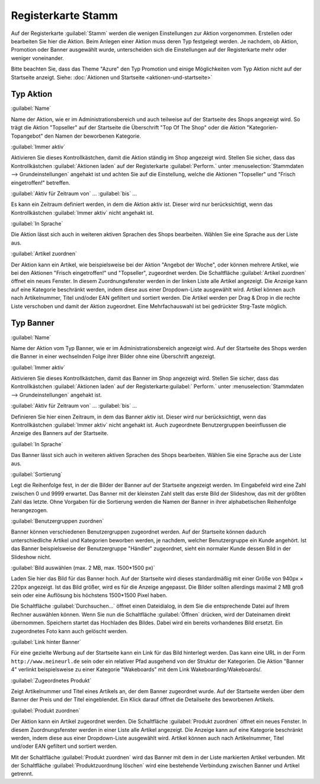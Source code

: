 ﻿Registerkarte Stamm
===================
Auf der Registerkarte :guilabel:`Stamm` werden die wenigen Einstellungen zur Aktion vorgenommen. Erstellen oder bearbeiten Sie hier die Aktion. Beim Anlegen einer Aktion muss deren Typ festgelegt werden. Je nachdem, ob Aktion, Promotion oder Banner ausgewählt wurde, unterscheiden sich die Einstellungen auf der Registerkarte mehr oder weniger voneinander.

Bitte beachten Sie, dass das Theme \"Azure\" den Typ Promotion und einige Möglichkeiten vom Typ Aktion nicht auf der Startseite anzeigt. Siehe: :doc:`Aktionen und Startseite <aktionen-und-startseite>`

Typ Aktion
----------
.. image:: ../../media/screenshots-de/oxbagy01.png
   :alt: Aktionen - Registerkarte Stamm, Typ Aktion
   :height: 317
   :width: 650

:guilabel:`Name`

Name der Aktion, wie er im Administrationsbereich und auch teilweise auf der Startseite des Shops angezeigt wird. So trägt die Aktion \"Topseller\" auf der Startseite die Überschrift \"Top Of The Shop\" oder die Aktion \"Kategorien-Topangebot\" den Namen der beworbenen Kategorie.

:guilabel:`Immer aktiv`

Aktivieren Sie dieses Kontrollkästchen, damit die Aktion ständig im Shop angezeigt wird. Stellen Sie sicher, dass das Kontrollkästchen :guilabel:`Aktionen laden` auf der Registerkarte :guilabel:`Perform.` unter :menuselection:`Stammdaten --> Grundeinstellungen` angehakt ist und achten Sie auf die Einstellung, welche die Aktionen \"Topseller\" und \"Frisch eingetroffen!\" betreffen.

:guilabel:`Aktiv für Zeitraum von` ... :guilabel:`bis` ...

Es kann ein Zeitraum definiert werden, in dem die Aktion aktiv ist. Dieser wird nur berücksichtigt, wenn das Kontrollkästchen :guilabel:`Immer aktiv` nicht angehakt ist.

:guilabel:`In Sprache`

Die Aktion lässt sich auch in weiteren aktiven Sprachen des Shops bearbeiten. Wählen Sie eine Sprache aus der Liste aus.

:guilabel:`Artikel zuordnen`

Der Aktion kann ein Artikel, wie beispielsweise bei der Aktion \"Angebot der Woche\", oder können mehrere Artikel, wie bei den Aktionen \"Frisch eingetroffen!\" und \"Topseller\", zugeordnet werden. Die Schaltfläche :guilabel:`Artikel zuordnen` öffnet ein neues Fenster. In diesem Zuordnungsfenster werden in der linken Liste alle Artikel angezeigt. Die Anzeige kann auf eine Kategorie beschränkt werden, indem diese aus einer Dropdown-Liste ausgewählt wird. Artikel können auch nach Artikelnummer, Titel und/oder EAN gefiltert und sortiert werden. Die Artikel werden per Drag \& Drop in die rechte Liste verschoben und damit der Aktion zugeordnet. Eine Mehrfachauswahl ist bei gedrückter Strg-Taste möglich.

Typ Banner
----------
.. image:: ../../media/screenshots-de/oxbagy02.png
   :alt: Aktionen - Registerkarte Stamm, Typ Banner
   :height: 315
   :width: 650

:guilabel:`Name`

Name der Aktion vom Typ Banner, wie er im Administrationsbereich angezeigt wird. Auf der Startseite des Shops werden die Banner in einer wechselnden Folge ihrer Bilder ohne eine Überschrift angezeigt.

:guilabel:`Immer aktiv`

Aktivieren Sie dieses Kontrollkästchen, damit das Banner im Shop angezeigt wird. Stellen Sie sicher, dass das Kontrollkästchen :guilabel:`Aktionen laden` auf der Registerkarte:guilabel:` Perform.` unter :menuselection:`Stammdaten --> Grundeinstellungen` angehakt ist.

:guilabel:`Aktiv für Zeitraum von` ... :guilabel:`bis` ...

Definieren Sie hier einen Zeitraum, in dem das Banner aktiv ist. Dieser wird nur berücksichtigt, wenn das Kontrollkästchen :guilabel:`Immer aktiv` nicht angehakt ist. Auch zugeordnete Benutzergruppen beeinflussen die Anzeige des Banners auf der Startseite.

:guilabel:`In Sprache`

Das Banner lässt sich auch in weiteren aktiven Sprachen des Shops bearbeiten. Wählen Sie eine Sprache aus der Liste aus.

:guilabel:`Sortierung`

Legt die Reihenfolge fest, in der die Bilder der Banner auf der Startseite angezeigt werden. Im Eingabefeld wird eine Zahl zwischen 0 und 9999 erwartet. Das Banner mit der kleinsten Zahl stellt das erste Bild der Slideshow, das mit der größten Zahl das letzte. Ohne Vorgaben für die Sortierung werden die Namen der Banner in ihrer alphabetischen Reihenfolge herangezogen.

:guilabel:`Benutzergruppen zuordnen`

Banner können verschiedenen Benutzergruppen zugeordnet werden. Auf der Startseite können dadurch unterschiedliche Artikel und Kategorien beworben werden, je nachdem, welcher Benutzergruppe ein Kunde angehört. Ist das Banner beispielsweise der Benutzergruppe \"Händler\" zugeordnet, sieht ein normaler Kunde dessen Bild in der Slideshow nicht.

:guilabel:`Bild auswählen (max. 2 MB, max. 1500*1500 px)`

Laden Sie hier das Bild für das Banner hoch. Auf der Startseite wird dieses standardmäßig mit einer Größe von 940px × 220px angezeigt. Ist das Bild größer, wird es für die Anzeige angepasst. Die Bilder sollten allerdings maximal 2 MB groß sein oder eine Auflösung bis höchstens 1500*1500 Pixel haben.

Die Schaltfläche :guilabel:`Durchsuchen...` öffnet einen Dateidialog, in dem Sie die entsprechende Datei auf Ihrem Rechner auswählen können. Wenn Sie nun die Schaltfläche :guilabel:`Öffnen` drücken, wird der Dateinamen direkt übernommen. Speichern startet das Hochladen des Bildes. Dabei wird ein bereits vorhandenes Bild ersetzt. Ein zugeordnetes Foto kann auch gelöscht werden.

:guilabel:`Link hinter Banner`

Für eine gezielte Werbung auf der Startseite kann ein Link für das Bild hinterlegt werden. Das kann eine URL in der Form ``http://www.meineurl.de`` sein oder ein relativer Pfad ausgehend von der Struktur der Kategorien. Die Aktion \"Banner 4\" verlinkt beispielsweise zu einer Kategorie \"Wakeboards\" mit dem Link Wakeboarding/Wakeboards/.

:guilabel:`Zugeordnetes Produkt`

Zeigt Artikelnummer und Titel eines Artikels an, der dem Banner zugeordnet wurde. Auf der Startseite werden über dem Banner der Preis und der Titel eingeblendet. Ein Klick darauf öffnet die Detailseite des beworbenen Artikels.

:guilabel:`Produkt zuordnen`

Der Aktion kann ein Artikel zugeordnet werden. Die Schaltfläche :guilabel:`Produkt zuordnen` öffnet ein neues Fenster. In diesem Zuordnungsfenster werden in einer Liste alle Artikel angezeigt. Die Anzeige kann auf eine Kategorie beschränkt werden, indem diese aus einer Dropdown-Liste ausgewählt wird. Artikel können auch nach Artikelnummer, Titel und/oder EAN gefiltert und sortiert werden.

.. image:: ../../media/screenshots-de/oxbagy03.png
   :alt: Produkt zuordnen
   :height: 340
   :width: 400

Mit der Schaltfläche :guilabel:`Produkt zuordnen` wird das Banner mit dem in der Liste markierten Artikel verbunden. Mit der Schaltfläche :guilabel:`Produktzuordnung löschen` wird eine bestehende Verbindung zwischen Banner und Artikel getrennt.

.. seealso:: :doc:`Aktionen <aktionen>` | :doc:`Aktionen und Startseite <aktionen-und-startseite>` | :doc:`Aktion für Newsletter <aktion-fuer-newsletter>`

.. Intern: oxbagy, Status:, F1: actions_main.html